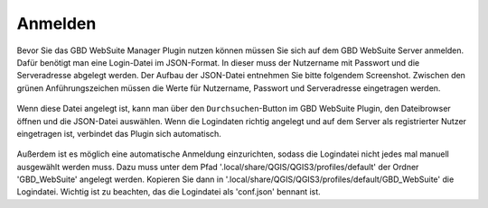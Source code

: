 Anmelden
========

Bevor Sie das GBD WebSuite Manager Plugin nutzen können müssen Sie sich auf dem GBD WebSuite Server anmelden.
Dafür benötigt man eine Login-Datei im JSON-Format. In dieser muss der Nutzername mit Passwort und die Serveradresse abgelegt werden.
Der Aufbau der JSON-Datei entnehmen Sie bitte folgendem Screenshot. Zwischen den grünen Anführungszeichen müssen die Werte für Nutzername, Passwort und Serveradresse eingetragen werden.

.. figure:: screenshots/loginexample.png
  :align: center

Wenn diese Datei angelegt ist, kann man über den |browse| ``Durchsuchen``-Button im GBD WebSuite Plugin, den Dateibrowser öffnen und die JSON-Datei auswählen.
Wenn die Logindaten richtig angelegt und auf dem Server als registrierter Nutzer eingetragen ist, verbindet das Plugin sich automatisch.

.. figure:: screenshots/login.png
  :align: center

Außerdem ist es möglich eine automatische Anmeldung einzurichten, sodass die Logindatei nicht jedes mal manuell ausgewählt werden muss.
Dazu muss unter dem Pfad '.local/share/QGIS/QGIS3/profiles/default' der Ordner 'GBD_WebSuite' angelegt werden.
Kopieren Sie dann in '.local/share/QGIS/QGIS3/profiles/default/GBD_WebSuite' die Logindatei.
Wichtig ist zu beachten, das die Logindatei als 'conf.json' bennant ist.

.. |browse| image:: images/more_horiz-24px.svg
  :width: 30em
